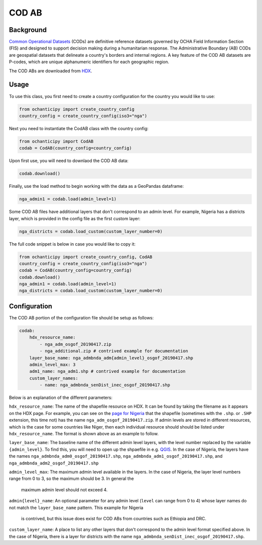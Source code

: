 COD AB
======

Background
----------

`Common Operational Datasets <https://cod.unocha.org>`_
(CODs) are definitive reference datasets governed by OCHA Field Information
Section (FIS) and designed
to support decision making during a humanitarian response.
The Administrative Boundary (AB) CODs are geospatial datasets that
delineate a country's borders and internal regions.
A key feature of the COD AB datasets are P-codes, which are unique
alphanumeric identifiers for each geographic region.

The COD ABs are downloaded from `HDX <https://data.humdata.org/cod>`_.


Usage
-----

To use this class, you first need to create a country configuration
for the country you would like to use:

.. code-block:: python

    from ochanticipy import create_country_config
    country_config = create_country_config(iso3="nga")

Next you need to instantiate the CodAB class with the country config:

.. code-block:: python

    from ochanticipy import CodAB
    codab = CodAB(country_config=country_config)

Upon first use, you will need to downlaod the COD AB data:

.. code-block:: python

    codab.download()

Finally, use the load method to begin working with the data as a
GeoPandas dataframe:

.. code-block:: python

    nga_admin1 = codab.load(admin_level=1)

Some COD AB files have additional layers that don't correspond to
an admin level. For example, Nigeria has a districts layer, which
is provided in the config file as the first custom layer:

.. code-block:: python

    nga_districts = codab.load_custom(custom_layer_number=0)

The full code snippet is below in case you would like to copy it:

.. code-block:: python

    from ochanticipy import create_country_config, CodAB
    country_config = create_country_config(iso3="nga")
    codab = CodAB(country_config=country_config)
    codab.download()
    nga_admin1 = codab.load(admin_level=1)
    nga_districts = codab.load_custom(custom_layer_number=0)

Configuration
-------------

The COD AB portion of the configuration file
should be setup as follows:

.. code-block:: yaml

    codab:
        hdx_resource_name:
            - nga_adm_osgof_20190417.zip
            - nga_additional.zip # contrived example for documentation
        layer_base_name: nga_admbnda_adm{admin_level}_osgof_20190417.shp
        admin_level_max: 3
        adm1_name: nga_adm1.shp # contrived example for documentation
        custom_layer_names:
            - name: nga_admbnda_senDist_inec_osgof_20190417.shp

Below is an explanation of the different parameters:

``hdx_resource_name``: The name of the shapefile resource on HDX. It can be found by taking
the filename as it appears on the HDX page. For example, you can see on the
`page for Nigeria <https://data.humdata.org/dataset/cod-ab-nga>`_ that the shapefile
(sometimes with the ``.shp``. or ``.SHP`` extension, this time not) has the name
``nga_adm_osgof_20190417.zip``. If admin levels are stored in different resources, which is
the case for some countries like Niger, then each individual resource should should be listed
under ``hdx_resource_name``. The format is shown above as an example to follow.

``layer_base_name``: The baseline name of the different admin level layers, with the
level number replaced by the variable ``{admin_level}``. To find this, you will need
to open up the shpaefile in e.g. `QGIS <https://www.qgis.org/en/site/>`_.
In the case of Nigeria, the layers have the names ``nga_admbnda_adm0_osgof_20190417.shp``,
``nga_admbnda_adm1_osgof_20190417.shp``, and ``nga_admbnda_adm2_osgof_20190417.shp``

``admin_level_max``: The maximum admin level available in the layers. In the case of Nigeria,
the layer level numbers range from 0 to 3, so the maximum should be 3. In general the
 maximum admin level should not exceed 4.

``admin{level}_name``: An optional parameter for any admin level (``level`` can range from 0 to 4)
whose layer names do not match the ``layer_base_name`` pattern. This example for Nigeria
 is contrived, but this issue does exist for COD ABs from countries such as Ethiopia and DRC.

``custom_layer_name``: A place to list any other layers that don't correspond to the
admin level format specified above. In the case of Nigeria, there is a layer for districts
with the name ``nga_admbnda_senDist_inec_osgof_20190417.shp``.
